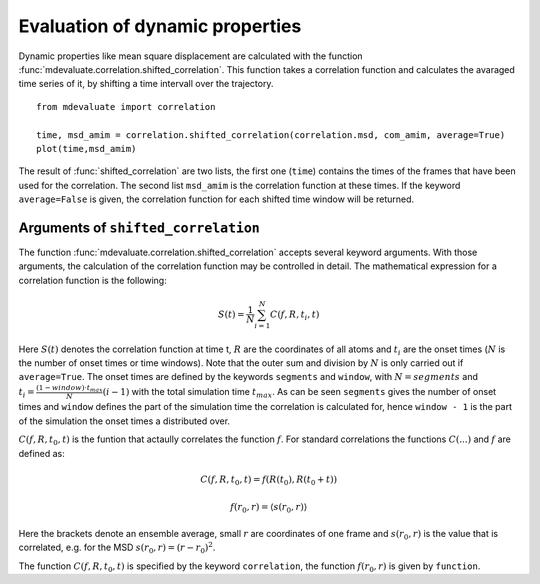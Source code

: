 Evaluation of dynamic properties
================================

Dynamic properties like mean square displacement are calculated with the
function :func:`mdevaluate.correlation.shifted_correlation`.
This function takes a correlation function and calculates the avaraged
time series of it, by shifting a time intervall over the trajectory.

::

  from mdevaluate import correlation

  time, msd_amim = correlation.shifted_correlation(correlation.msd, com_amim, average=True)
  plot(time,msd_amim)

The result of :func:`shifted_correlation` are two lists, the first one (``time``)
contains the times of the frames that have been used for the correlation.
The second list ``msd_amim`` is the correlation function at these times.
If the keyword ``average=False`` is given, the correlation function for each shifted
time window will be returned.

Arguments of ``shifted_correlation``
------------------------------------

The function :func:`mdevaluate.correlation.shifted_correlation` accepts several keyword arguments.
With those arguments, the calculation of the correlation function may be controlled in detail.
The mathematical expression for a correlation function is the following:

.. math:: S(t) = \frac{1}{N} \sum_{i=1}^N C(f, R, t_i, t)

Here :math:`S(t)` denotes the correlation function at time t, :math:`R` are the coordinates of all atoms
and :math:`t_i` are the onset times (:math:`N` is the number of onset times or time windows).
Note that the outer sum and division by :math:`N` is only carried out if ``average=True``.
The onset times are defined by the keywords ``segments`` and ``window``, with
:math:`N = segments` and :math:`t_i = \frac{ (1 - window) \cdot t_{max}}{N} (i - 1)` with the total simulation time :math:`t_{max}`.
As can be seen ``segments`` gives the number of onset times and ``window`` defines the part of the simulation time the correlation is calculated for,
hence ``window - 1`` is the part of the simulation the onset times a distributed over.


:math:`C(f, R, t_0, t)` is the funtion that actaully correlates the function :math:`f`.
For standard correlations the functions :math:`C(...)` and :math:`f` are defined as:

.. math:: C(f, R, t_0, t) = f(R(t_0), R(t_0 + t))

.. math:: f(r_0, r) = \langle s(r_0, r) \rangle

Here the brackets denote an ensemble average, small :math:`r` are coordinates of one frame and :math:`s(r_0, r)` is the value that is correlated,
e.g. for the MSD :math:`s(r_0, r) = (r - r_0)^2`.

The function :math:`C(f, R, t_0, t)` is specified by the keyword ``correlation``, the function :math:`f(r_0, r)` is given by ``function``.

